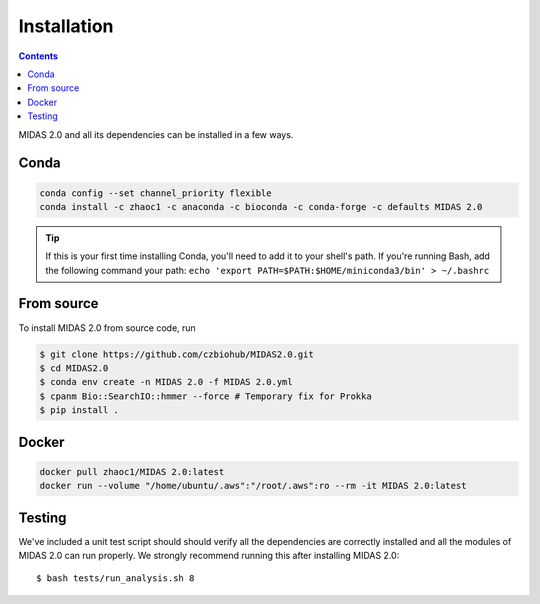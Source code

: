 Installation
============


.. contents::
   :depth: 2


MIDAS 2.0 and all its dependencies can be installed in a few ways.

Conda
+++++++++++++

.. code-block:: shell

  conda config --set channel_priority flexible
  conda install -c zhaoc1 -c anaconda -c bioconda -c conda-forge -c defaults MIDAS 2.0


.. tip::

   If this is your first time installing Conda, you'll need to add it to your shell's
   path. If you're running Bash, add the following
   command your path: ``echo 'export
   PATH=$PATH:$HOME/miniconda3/bin' > ~/.bashrc``


From source
++++++++++++

To install MIDAS 2.0 from source code, run

.. code-block:: shell

  $ git clone https://github.com/czbiohub/MIDAS2.0.git
  $ cd MIDAS2.0
  $ conda env create -n MIDAS 2.0 -f MIDAS 2.0.yml
  $ cpanm Bio::SearchIO::hmmer --force # Temporary fix for Prokka
  $ pip install .



Docker
++++++++++++

.. code-block:: shell

  docker pull zhaoc1/MIDAS 2.0:latest
  docker run --volume "/home/ubuntu/.aws":"/root/.aws":ro --rm -it MIDAS 2.0:latest


Testing
++++++++

We've included a unit test script should should verify all the dependencies are correctly installed
and all the modules of MIDAS 2.0 can run properly.
We strongly recommend running this after installing MIDAS 2.0: ::

  $ bash tests/run_analysis.sh 8
